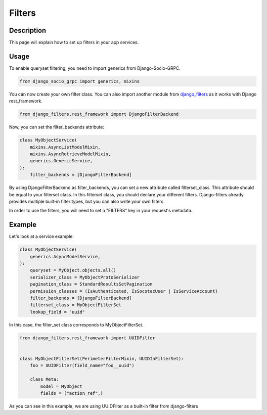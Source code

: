Filters
==========

Description
-----------

This page will explain how to set up filters in your app services.

Usage
-----

To enable queryset filtering, you need to import generics from Django-Socio-GRPC.

.. code-block:: python
    
    from django_socio_grpc import generics, mixins

You can now create your own filter class.
You can also import another module from `django_filters <https://django-filter.readthedocs.io/en/stable/guide/install.html>`_ as it works with Django rest_framework.

.. code-block:: python

    from django_filters.rest_framework import DjangoFilterBackend

Now, you can set the filter_backends attribute:

.. code-block:: python

    class MyObjectService(
        mixins.AsyncListModelMixin,
        mixins.AsyncRetrieveModelMixin,
        generics.GenericService,
    ):
        filter_backends = [DjangoFilterBackend]

By using DjangoFilterBackend as filter_backends, you can set a new attribute called filterset_class. This attribute should be equal to your filterset class. In this filterset class, you should declare your different filters. Django-filters already provides multiple built-in filter types, but you can also write your own filters.

In order to use the filters, you will need to set a "FILTERS" key in your request's metadata.

Example
-------

Let's look at a service example:
 

.. code-block:: python

    class MyObjectService(
        generics.AsyncModelService,
    ):
        queryset = MyObject.objects.all()
        serializer_class = MyObjectProtoSerializer
        pagination_class = StandardResultsSetPagination
        permission_classes = (IsAuthenticated, IsSocotecUser | IsServiceAccount)
        filter_backends = [DjangoFilterBackend]
        filterset_class = MyObjectFilterSet
        lookup_field = "uuid"

In this case, the filter_set class corresponds to MyObjectFilterSet.

.. code-block:: python

    from django_filters.rest_framework import UUIDFilter


    class MyObjectFilterSet(PerimeterFilterMixin, UUIDInFilterSet):
        foo = UUIDFilter(field_name="foo__uuid")

        class Meta:
            model = MyObject
            fields = ("action_ref",)

As you can see in this example, we are using UUIDFilter as a built-in filter from django-filters